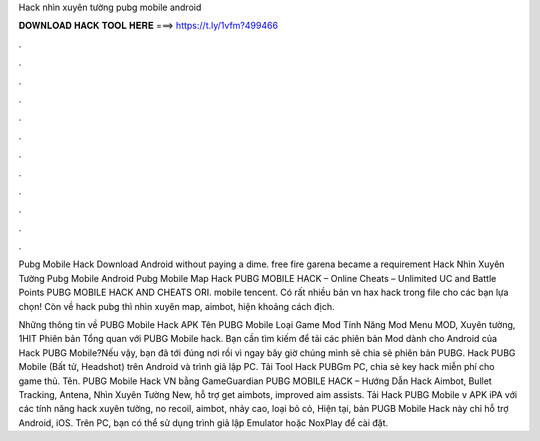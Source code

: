 Hack nhìn xuyên tường pubg mobile android



𝐃𝐎𝐖𝐍𝐋𝐎𝐀𝐃 𝐇𝐀𝐂𝐊 𝐓𝐎𝐎𝐋 𝐇𝐄𝐑𝐄 ===> https://t.ly/1vfm?499466



.



.



.



.



.



.



.



.



.



.



.



.

Pubg Mobile Hack Download Android ﻿without paying a dime. free fire garena became a requirement Hack Nhìn Xuyên Tường Pubg Mobile Android   Pubg Mobile Map Hack PUBG MOBILE HACK – Online Cheats – Unlimited UC and Battle Points PUBG MOBILE HACK AND CHEATS ORI. mobile tencent. Có rất nhiều bản vn hax hack trong file cho các bạn lựa chọn! Còn về hack pubg thì nhìn xuyên map, aimbot, hiện khoảng cách địch.

Những thông tin về PUBG Mobile Hack APK Tên PUBG Mobile Loại Game Mod Tính Năng Mod Menu MOD, Xuyên tường, 1HIT Phiên bản Tổng quan với PUBG Mobile hack. Bạn cần tìm kiếm để tải các phiên bản Mod dành cho Android của Hack PUBG Mobile?Nếu vậy, bạn đã tới đúng nơi rồi vì ngay bây giờ chúng mình sẽ chia sẻ phiên bản PUBG. Hack PUBG Mobile (Bất tử, Headshot) trên Android và trình giả lập PC. Tải Tool Hack PUBGm PC, chia sẻ key hack miễn phí cho game thủ. Tên. PUBG Mobile Hack VN bằng GameGuardian PUBG MOBILE HACK – Hướng Dẫn Hack Aimbot, Bullet Tracking, Antena, Nhìn Xuyên Tường New, hỗ trợ get aimbots, improved aim assists. Tải Hack PUBG Mobile v APK iPA với các tính năng hack xuyên tường, no recoil, aimbot, nhảy cao, loại bỏ cỏ, Hiện tại, bản PUGB Mobile Hack này chỉ hỗ trợ Android, iOS. Trên PC, bạn có thể sử dụng trình giả lập Emulator hoặc NoxPlay để cài đặt.
